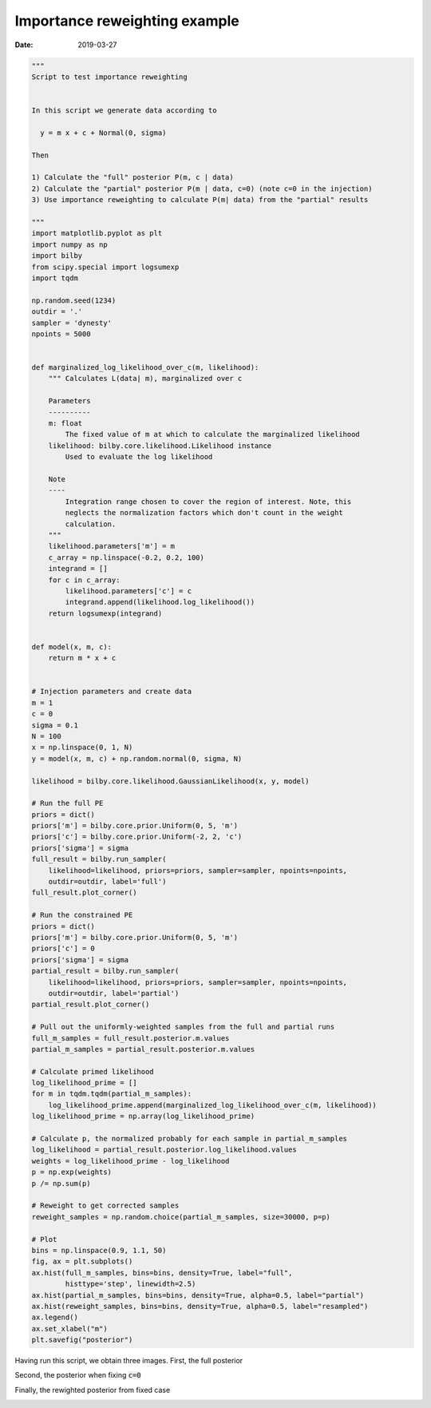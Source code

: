 Importance reweighting example
##############################

:date: 2019-03-27

.. code-block:: python

   """
   Script to test importance reweighting


   In this script we generate data according to

     y = m x + c + Normal(0, sigma)

   Then

   1) Calculate the "full" posterior P(m, c | data)
   2) Calculate the "partial" posterior P(m | data, c=0) (note c=0 in the injection)
   3) Use importance reweighting to calculate P(m| data) from the "partial" results

   """
   import matplotlib.pyplot as plt
   import numpy as np
   import bilby
   from scipy.special import logsumexp
   import tqdm

   np.random.seed(1234)
   outdir = '.'
   sampler = 'dynesty'
   npoints = 5000


   def marginalized_log_likelihood_over_c(m, likelihood):
       """ Calculates L(data| m), marginalized over c

       Parameters
       ----------
       m: float
           The fixed value of m at which to calculate the marginalized likelihood
       likelihood: bilby.core.likelihood.Likelihood instance
           Used to evaluate the log likelihood

       Note
       ----
           Integration range chosen to cover the region of interest. Note, this
           neglects the normalization factors which don't count in the weight
           calculation.
       """
       likelihood.parameters['m'] = m
       c_array = np.linspace(-0.2, 0.2, 100)
       integrand = []
       for c in c_array:
           likelihood.parameters['c'] = c
           integrand.append(likelihood.log_likelihood())
       return logsumexp(integrand)


   def model(x, m, c):
       return m * x + c


   # Injection parameters and create data
   m = 1
   c = 0
   sigma = 0.1
   N = 100
   x = np.linspace(0, 1, N)
   y = model(x, m, c) + np.random.normal(0, sigma, N)

   likelihood = bilby.core.likelihood.GaussianLikelihood(x, y, model)

   # Run the full PE
   priors = dict()
   priors['m'] = bilby.core.prior.Uniform(0, 5, 'm')
   priors['c'] = bilby.core.prior.Uniform(-2, 2, 'c')
   priors['sigma'] = sigma
   full_result = bilby.run_sampler(
       likelihood=likelihood, priors=priors, sampler=sampler, npoints=npoints,
       outdir=outdir, label='full')
   full_result.plot_corner()

   # Run the constrained PE
   priors = dict()
   priors['m'] = bilby.core.prior.Uniform(0, 5, 'm')
   priors['c'] = 0
   priors['sigma'] = sigma
   partial_result = bilby.run_sampler(
       likelihood=likelihood, priors=priors, sampler=sampler, npoints=npoints,
       outdir=outdir, label='partial')
   partial_result.plot_corner()

   # Pull out the uniformly-weighted samples from the full and partial runs
   full_m_samples = full_result.posterior.m.values
   partial_m_samples = partial_result.posterior.m.values

   # Calculate primed likelihood
   log_likelihood_prime = []
   for m in tqdm.tqdm(partial_m_samples):
       log_likelihood_prime.append(marginalized_log_likelihood_over_c(m, likelihood))
   log_likelihood_prime = np.array(log_likelihood_prime)

   # Calculate p, the normalized probably for each sample in partial_m_samples
   log_likelihood = partial_result.posterior.log_likelihood.values
   weights = log_likelihood_prime - log_likelihood
   p = np.exp(weights)
   p /= np.sum(p)

   # Reweight to get corrected samples
   reweight_samples = np.random.choice(partial_m_samples, size=30000, p=p)

   # Plot
   bins = np.linspace(0.9, 1.1, 50)
   fig, ax = plt.subplots()
   ax.hist(full_m_samples, bins=bins, density=True, label="full",
           histtype='step', linewidth=2.5)
   ax.hist(partial_m_samples, bins=bins, density=True, alpha=0.5, label="partial")
   ax.hist(reweight_samples, bins=bins, density=True, alpha=0.5, label="resampled")
   ax.legend()
   ax.set_xlabel("m")
   plt.savefig("posterior")


Having run this script, we obtain three images. First, the full posterior

.. image:: /images/importance_reweighting/full_corner.png

Second, the posterior when fixing :code:`c=0`

.. image:: /images/importance_reweighting/partial_corner.png

Finally, the rewighted posterior from fixed case

.. image:: /images/importance_reweighting/posterior.png
